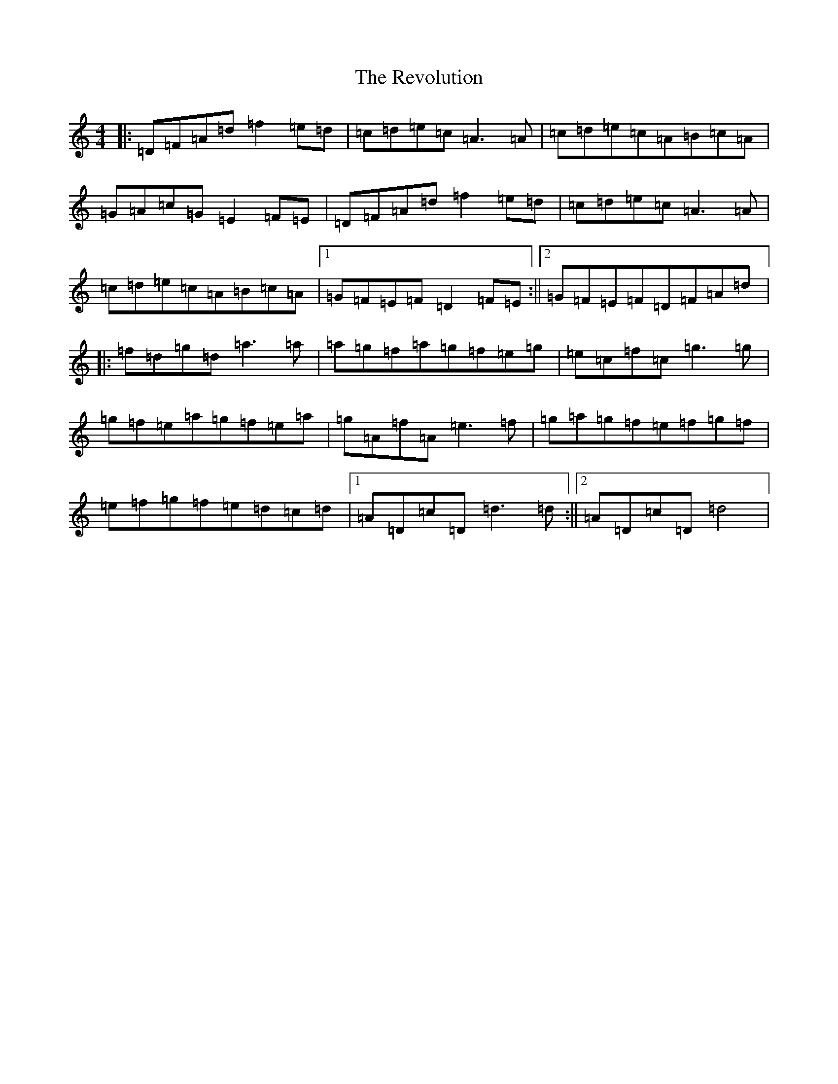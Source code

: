 X: 2203
T: Revolution, The
S: https://thesession.org/tunes/7209#setting7209
Z: G Major
R: hornpipe
M:4/4
L:1/8
K: C Major
|:=D=F=A=d=f2=e=d|=c=d=e=c=A3=A|=c=d=e=c=A=B=c=A|=G=A=c=G=E2=F=E|=D=F=A=d=f2=e=d|=c=d=e=c=A3=A|=c=d=e=c=A=B=c=A|1=G=F=E=F=D2=F=E:||2=G=F=E=F=D=F=A=d|:=f=d=g=d=a3=a|=a=g=f=a=g=f=e=g|=e=c=f=c=g3=g|=g=f=e=a=g=f=e=a|=g=A=f=A=e3=f|=g=a=g=f=e=f=g=f|=e=f=g=f=e=d=c=d|1=A=D=c=D=d3=d:||2=A=D=c=D=d4|
